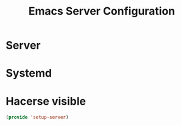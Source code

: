 #+TITLE:  Emacs Server Configuration
#+AUTHOR: Adolfo De Unánue
#+EMAIL:  nanounanue@gmail.com
#+PROPERTY:    header-args:shell     :tangle no
#+PROPERTY:    header-args:emacs-lisp  :tangle ~/.emacs.d/elisp/setup-server.el
#+PROPERTY:    header-args:       :results silent   :eval no-export   :comments org
#+OPTIONS:     num:nil toc:nil todo:nil tasks:nil tags:nil
#+OPTIONS:     skip:nil author:nil email:nil creator:nil timestamp:nil
#+INFOJS_OPT:  view:nil toc:nil ltoc:t mouse:underline buttons:0 path:http://orgmode.org/org-info.js
#+TAGS:   emacs

* Server

* Systemd

* Hacerse visible

  #+BEGIN_SRC emacs-lisp
  (provide 'setup-server)
  #+END_SRC
